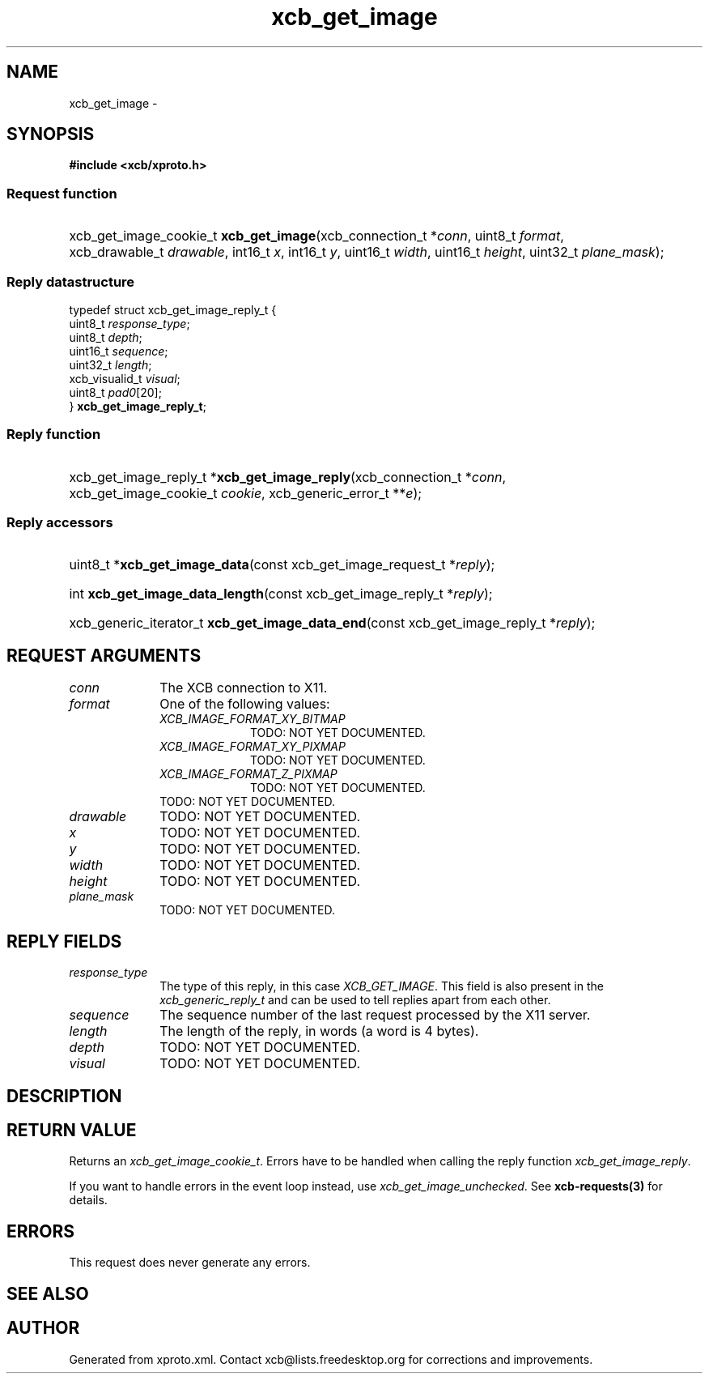 .TH xcb_get_image 3  2015-09-16 "XCB" "XCB Requests"
.ad l
.SH NAME
xcb_get_image \- 
.SH SYNOPSIS
.hy 0
.B #include <xcb/xproto.h>
.SS Request function
.HP
xcb_get_image_cookie_t \fBxcb_get_image\fP(xcb_connection_t\ *\fIconn\fP, uint8_t\ \fIformat\fP, xcb_drawable_t\ \fIdrawable\fP, int16_t\ \fIx\fP, int16_t\ \fIy\fP, uint16_t\ \fIwidth\fP, uint16_t\ \fIheight\fP, uint32_t\ \fIplane_mask\fP);
.PP
.SS Reply datastructure
.nf
.sp
typedef struct xcb_get_image_reply_t {
    uint8_t        \fIresponse_type\fP;
    uint8_t        \fIdepth\fP;
    uint16_t       \fIsequence\fP;
    uint32_t       \fIlength\fP;
    xcb_visualid_t \fIvisual\fP;
    uint8_t        \fIpad0\fP[20];
} \fBxcb_get_image_reply_t\fP;
.fi
.SS Reply function
.HP
xcb_get_image_reply_t *\fBxcb_get_image_reply\fP(xcb_connection_t\ *\fIconn\fP, xcb_get_image_cookie_t\ \fIcookie\fP, xcb_generic_error_t\ **\fIe\fP);
.SS Reply accessors
.HP
uint8_t *\fBxcb_get_image_data\fP(const xcb_get_image_request_t *\fIreply\fP);
.HP
int \fBxcb_get_image_data_length\fP(const xcb_get_image_reply_t *\fIreply\fP);
.HP
xcb_generic_iterator_t \fBxcb_get_image_data_end\fP(const xcb_get_image_reply_t *\fIreply\fP);
.br
.hy 1
.SH REQUEST ARGUMENTS
.IP \fIconn\fP 1i
The XCB connection to X11.
.IP \fIformat\fP 1i
One of the following values:
.RS 1i
.IP \fIXCB_IMAGE_FORMAT_XY_BITMAP\fP 1i
TODO: NOT YET DOCUMENTED.
.IP \fIXCB_IMAGE_FORMAT_XY_PIXMAP\fP 1i
TODO: NOT YET DOCUMENTED.
.IP \fIXCB_IMAGE_FORMAT_Z_PIXMAP\fP 1i
TODO: NOT YET DOCUMENTED.
.RE
.RS 1i
TODO: NOT YET DOCUMENTED.
.RE
.IP \fIdrawable\fP 1i
TODO: NOT YET DOCUMENTED.
.IP \fIx\fP 1i
TODO: NOT YET DOCUMENTED.
.IP \fIy\fP 1i
TODO: NOT YET DOCUMENTED.
.IP \fIwidth\fP 1i
TODO: NOT YET DOCUMENTED.
.IP \fIheight\fP 1i
TODO: NOT YET DOCUMENTED.
.IP \fIplane_mask\fP 1i
TODO: NOT YET DOCUMENTED.
.SH REPLY FIELDS
.IP \fIresponse_type\fP 1i
The type of this reply, in this case \fIXCB_GET_IMAGE\fP. This field is also present in the \fIxcb_generic_reply_t\fP and can be used to tell replies apart from each other.
.IP \fIsequence\fP 1i
The sequence number of the last request processed by the X11 server.
.IP \fIlength\fP 1i
The length of the reply, in words (a word is 4 bytes).
.IP \fIdepth\fP 1i
TODO: NOT YET DOCUMENTED.
.IP \fIvisual\fP 1i
TODO: NOT YET DOCUMENTED.
.SH DESCRIPTION
.SH RETURN VALUE
Returns an \fIxcb_get_image_cookie_t\fP. Errors have to be handled when calling the reply function \fIxcb_get_image_reply\fP.

If you want to handle errors in the event loop instead, use \fIxcb_get_image_unchecked\fP. See \fBxcb-requests(3)\fP for details.
.SH ERRORS
This request does never generate any errors.
.SH SEE ALSO
.SH AUTHOR
Generated from xproto.xml. Contact xcb@lists.freedesktop.org for corrections and improvements.
